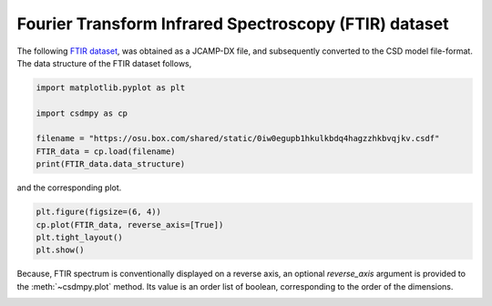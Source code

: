 .. only:: html

    .. note::
        :class: sphx-glr-download-link-note

        Click :ref:`here <sphx_glr_download_auto_examples_1D_1_examples_plot_4_FTIR.py>`     to download the full example code
    .. rst-class:: sphx-glr-example-title

    .. _sphx_glr_auto_examples_1D_1_examples_plot_4_FTIR.py:


Fourier Transform Infrared Spectroscopy (FTIR) dataset
^^^^^^^^^^^^^^^^^^^^^^^^^^^^^^^^^^^^^^^^^^^^^^^^^^^^^^

The following
`FTIR dataset <http://wwwchem.uwimona.edu.jm/spectra/index.html>`_,
was obtained as a JCAMP-DX file, and subsequently converted to the CSD model
file-format. The data structure of the FTIR dataset follows,


.. code-block:: default

    import matplotlib.pyplot as plt

    import csdmpy as cp

    filename = "https://osu.box.com/shared/static/0iw0egupb1hkulkbdq4hagzzhkbvqjkv.csdf"
    FTIR_data = cp.load(filename)
    print(FTIR_data.data_structure)





.. rst-class:: sphx-glr-script-out

 Out:

 .. code-block:: none

    {
      "csdm": {
        "version": "1.0",
        "read_only": true,
        "timestamp": "2019-07-01T21:03:42Z",
        "description": "An IR spectrum of caffeine.",
        "dimensions": [
          {
            "type": "linear",
            "count": 1842,
            "increment": "1.930548614883216 cm^-1",
            "coordinates_offset": "449.41 cm^-1",
            "quantity_name": "wavenumber",
            "reciprocal": {
              "quantity_name": "length"
            }
          }
        ],
        "dependent_variables": [
          {
            "type": "internal",
            "name": "Caffeine",
            "numeric_type": "float32",
            "quantity_type": "scalar",
            "component_labels": [
              "Transmittance"
            ],
            "components": [
              [
                "99.31053, 99.08212, ..., 100.22944, 100.22944"
              ]
            ]
          }
        ]
      }
    }




and the corresponding plot.


.. code-block:: default

    plt.figure(figsize=(6, 4))
    cp.plot(FTIR_data, reverse_axis=[True])
    plt.tight_layout()
    plt.show()




.. image:: /auto_examples/1D_1_examples/images/sphx_glr_plot_4_FTIR_001.png
    :alt: Caffeine
    :class: sphx-glr-single-img





Because, FTIR spectrum is conventionally displayed on a reverse axis, an
optional `reverse_axis` argument is provided to the :meth:`~csdmpy.plot` method.
Its value is an order list of boolean, corresponding to the order of the
dimensions.


.. rst-class:: sphx-glr-timing

   **Total running time of the script:** ( 0 minutes  0.141 seconds)


.. _sphx_glr_download_auto_examples_1D_1_examples_plot_4_FTIR.py:


.. only :: html

 .. container:: sphx-glr-footer
    :class: sphx-glr-footer-example



  .. container:: sphx-glr-download sphx-glr-download-python

     :download:`Download Python source code: plot_4_FTIR.py <plot_4_FTIR.py>`



  .. container:: sphx-glr-download sphx-glr-download-jupyter

     :download:`Download Jupyter notebook: plot_4_FTIR.ipynb <plot_4_FTIR.ipynb>`


.. only:: html

 .. rst-class:: sphx-glr-signature

    `Gallery generated by Sphinx-Gallery <https://sphinx-gallery.github.io>`_
